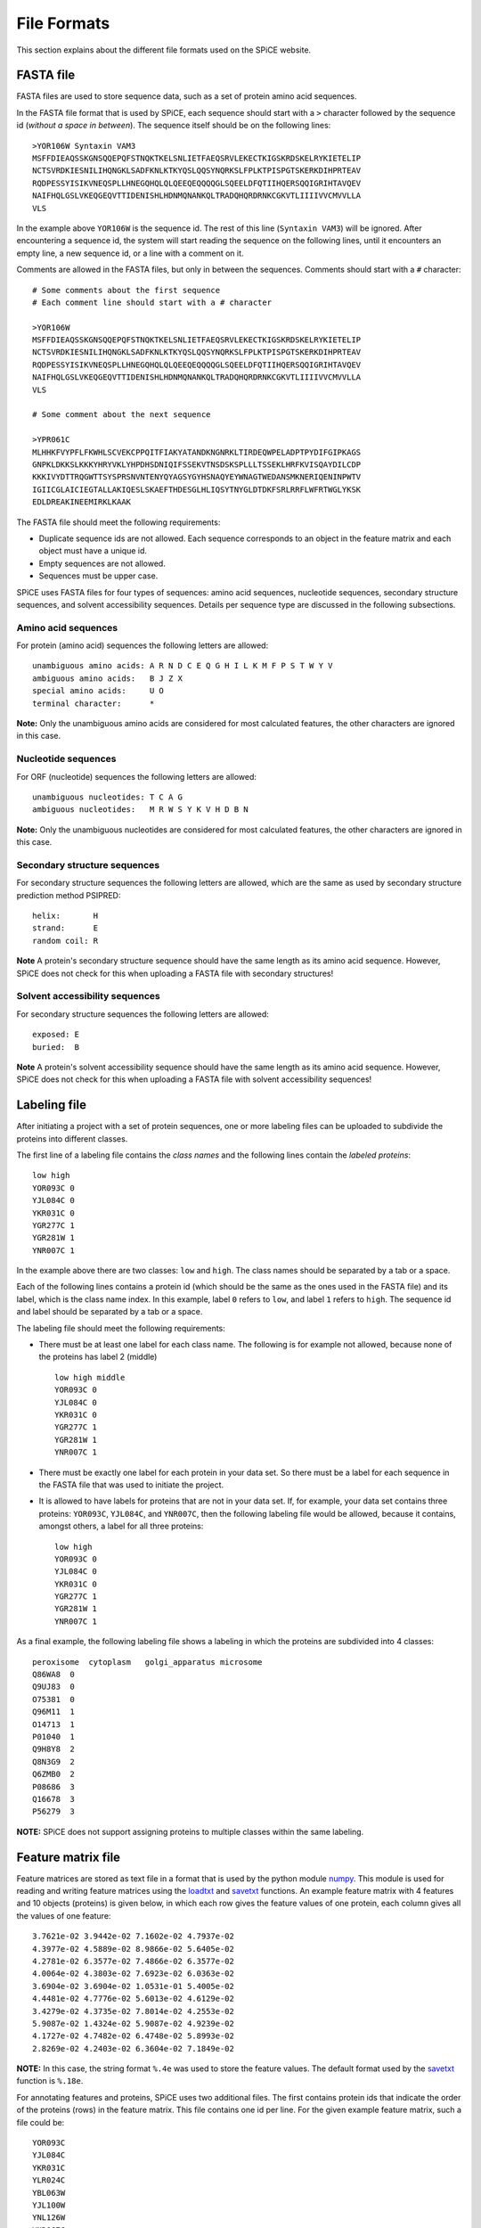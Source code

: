 .. _file_formats:

============
File Formats
============

This section explains about the different file formats used on the SPiCE
website.

----------
FASTA file
----------

FASTA files are used to store sequence data, such as a set of protein amino
acid sequences. 

In the FASTA file format that is used by SPiCE, each sequence should start with
a ``>`` character followed by the sequence id (*without a space in between*).
The sequence itself should be on the following lines::

    >YOR106W Syntaxin VAM3
    MSFFDIEAQSSKGNSQQEPQFSTNQKTKELSNLIETFAEQSRVLEKECTKIGSKRDSKELRYKIETELIP
    NCTSVRDKIESNILIHQNGKLSADFKNLKTKYQSLQQSYNQRKSLFPLKTPISPGTSKERKDIHPRTEAV
    RQDPESSYISIKVNEQSPLLHNEGQHQLQLQEEQEQQQQGLSQEELDFQTIIHQERSQQIGRIHTAVQEV
    NAIFHQLGSLVKEQGEQVTTIDENISHLHDNMQNANKQLTRADQHQRDRNKCGKVTLIIIIVVCMVVLLA
    VLS

In the example above ``YOR106W`` is the sequence id. The rest of this line
(``Syntaxin VAM3``) will be ignored. After encountering a sequence id, the
system will start reading the sequence on the following lines, until it
encounters an empty line, a new sequence id, or a line with a comment on it.

Comments are allowed in the FASTA files, but only in between the sequences.
Comments should start with a ``#`` character::

    # Some comments about the first sequence
    # Each comment line should start with a # character

    >YOR106W
    MSFFDIEAQSSKGNSQQEPQFSTNQKTKELSNLIETFAEQSRVLEKECTKIGSKRDSKELRYKIETELIP
    NCTSVRDKIESNILIHQNGKLSADFKNLKTKYQSLQQSYNQRKSLFPLKTPISPGTSKERKDIHPRTEAV
    RQDPESSYISIKVNEQSPLLHNEGQHQLQLQEEQEQQQQGLSQEELDFQTIIHQERSQQIGRIHTAVQEV
    NAIFHQLGSLVKEQGEQVTTIDENISHLHDNMQNANKQLTRADQHQRDRNKCGKVTLIIIIVVCMVVLLA
    VLS

    # Some comment about the next sequence

    >YPR061C
    MLHHKFVYPFLFKWHLSCVEKCPPQITFIAKYATANDKNGNRKLTIRDEQWPELADPTPYDIFGIPKAGS
    GNPKLDKKSLKKKYHRYVKLYHPDHSDNIQIFSSEKVTNSDSKSPLLLTSSEKLHRFKVISQAYDILCDP
    KKKIVYDTTRQGWTTSYSPRSNVNTENYQYAGSYGYHSNAQYEYWNAGTWEDANSMKNERIQENINPWTV
    IGIICGLAICIEGTALLAKIQESLSKAEFTHDESGLHLIQSYTNYGLDTDKFSRLRRFLWFRTWGLYKSK
    EDLDREAKINEEMIRKLKAAK

The FASTA file should meet the following requirements:

- Duplicate sequence ids are not allowed. Each sequence corresponds to an
  object in the feature matrix and each object must have a unique id.
- Empty sequences are not allowed.
- Sequences must be upper case.

SPiCE uses FASTA files for four types of sequences: amino acid sequences,
nucleotide sequences, secondary structure sequences, and solvent accessibility
sequences. Details per sequence type are discussed in the following
subsections.

^^^^^^^^^^^^^^^^^^^^
Amino acid sequences
^^^^^^^^^^^^^^^^^^^^

For protein (amino acid) sequences the following letters are allowed::

    unambiguous amino acids: A R N D C E Q G H I L K M F P S T W Y V
    ambiguous amino acids:   B J Z X
    special amino acids:     U O
    terminal character:      *

**Note:** Only the unambiguous amino acids are considered for most calculated
features, the other characters are ignored in this case.

^^^^^^^^^^^^^^^^^^^^
Nucleotide sequences
^^^^^^^^^^^^^^^^^^^^

For ORF (nucleotide) sequences the following letters are allowed::

    unambiguous nucleotides: T C A G
    ambiguous nucleotides:   M R W S Y K V H D B N

**Note:** Only the unambiguous nucleotides are considered for most calculated
features, the other characters are ignored in this case.

^^^^^^^^^^^^^^^^^^^^^^^^^^^^^
Secondary structure sequences
^^^^^^^^^^^^^^^^^^^^^^^^^^^^^

For secondary structure sequences the following letters are allowed, which are
the same as used by secondary structure prediction method PSIPRED::

    helix:       H
    strand:      E
    random coil: R

**Note** A protein's secondary structure sequence should have the same length
as its amino acid sequence. However, SPiCE does not check for this when
uploading a FASTA file with secondary structures!

^^^^^^^^^^^^^^^^^^^^^^^^^^^^^^^
Solvent accessibility sequences
^^^^^^^^^^^^^^^^^^^^^^^^^^^^^^^

For secondary structure sequences the following letters are allowed::

    exposed: E
    buried:  B

**Note** A protein's solvent accessibility sequence should have the same length
as its amino acid sequence. However, SPiCE does not check for this when
uploading a FASTA file with solvent accessibility sequences!


.. _labeling_file:

-------------
Labeling file
-------------

After initiating a project with a set of protein sequences, one or more
labeling files can be uploaded to subdivide the proteins into different
classes.

The first line of a labeling file contains the *class names* and the following
lines contain the *labeled proteins*::

    low high
    YOR093C 0
    YJL084C 0
    YKR031C 0
    YGR277C 1
    YGR281W 1
    YNR007C 1

In the example above there are two classes: ``low`` and ``high``. The class
names should be separated by a tab or a space.

Each of the following lines contains a protein id (which should be the same as
the ones used in the FASTA file) and its label, which is the class name index.
In this example, label ``0`` refers to ``low``, and label ``1`` refers to
``high``. The sequence id and label should be separated by a tab or a space.

The labeling file should meet the following requirements:

- There must be at least one label for each class name. The following is for
  example not allowed, because none of the proteins has label 2 (middle) ::

    low high middle
    YOR093C 0
    YJL084C 0
    YKR031C 0
    YGR277C 1
    YGR281W 1
    YNR007C 1

- There must be exactly one label for each protein in your data set. So there
  must be a label for each sequence in the FASTA file that was used to initiate
  the project.

- It is allowed to have labels for proteins that are not in your data set. If,
  for example, your data set contains three proteins: ``YOR093C``, ``YJL084C``,
  and ``YNR007C``, then the following labeling file would be allowed, because
  it contains, amongst others, a label for all three proteins::

    low high
    YOR093C 0
    YJL084C 0
    YKR031C 0
    YGR277C 1
    YGR281W 1
    YNR007C 1

As a final example, the following labeling file shows a labeling in which the
proteins are subdivided into 4 classes::

    peroxisome  cytoplasm   golgi_apparatus microsome
    Q86WA8  0
    Q9UJ83  0
    O75381  0
    Q96M11  1
    O14713  1
    P01040  1
    Q9H8Y8  2
    Q8N3G9  2
    Q6ZMB0  2
    P08686  3
    Q16678  3
    P56279  3

**NOTE:** SPiCE does not support assigning proteins to multiple classes
within the same labeling.

-------------------
Feature matrix file
-------------------

Feature matrices are stored as text file in a format that is used by the python
module numpy_. This module is used for reading and writing feature matrices
using the loadtxt_ and savetxt_ functions. An example feature matrix with 4
features and 10 objects (proteins) is given below, in which each row gives the
feature values of one protein, each column gives all the values of one
feature::

    3.7621e-02 3.9442e-02 7.1602e-02 4.7937e-02
    4.3977e-02 4.5889e-02 8.9866e-02 5.6405e-02
    4.2781e-02 6.3577e-02 7.4866e-02 6.3577e-02
    4.0064e-02 4.3803e-02 7.6923e-02 6.0363e-02
    3.6904e-02 3.6904e-02 1.0531e-01 5.4005e-02
    4.4481e-02 4.7776e-02 5.6013e-02 4.6129e-02
    3.4279e-02 4.3735e-02 7.8014e-02 4.2553e-02
    5.9087e-02 1.4324e-02 5.9087e-02 4.9239e-02
    4.1727e-02 4.7482e-02 6.4748e-02 5.8993e-02
    2.8269e-02 4.2403e-02 6.3604e-02 7.1849e-02


.. _numpy: http://www.numpy.org/
.. _loadtxt: http://docs.scipy.org/doc/numpy/reference/generated/numpy.loadtxt.html
.. _savetxt: http://docs.scipy.org/doc/numpy/reference/generated/numpy.savetxt.html

**NOTE:** In this case, the string format ``%.4e`` was used to store the
feature values. The default format used by the savetxt_ function is
``%.18e``.

For annotating features and proteins, SPiCE uses two additional files. The
first contains protein ids that indicate the order of the proteins (rows) in
the feature matrix. This file contains one id per line. For the given example
feature matrix, such a file could be::

    YOR093C
    YJL084C
    YKR031C
    YLR024C
    YBL063W
    YJL100W
    YNL126W
    YNR067C
    YLR035C
    YLR057W

Similarly, the second file stores the ids of the features (columns) in the
feature matrix, for example::

    aac_1_A1
    aac_1_R1
    aac_1_N1
    aac_1_D1

**NOTE:** See :ref:`feature_ids` for more information about the used feature
ids.

For uploading your own features (`spice/app/features/upload`), both the feature
matrix file (in the described numpy format) and the file with protein ids need
to be provided. Feature values must be provided for all the proteins in your
project, which means that all ids in your FASTA file must also be in the
protein ids file.  Feature ids will automatically be assigned by the SPiCE
system.

The feature matrix with all calculated features can also be downloaded using
the ``Download feature matrix`` button on the `spice/app/features/list` page.
